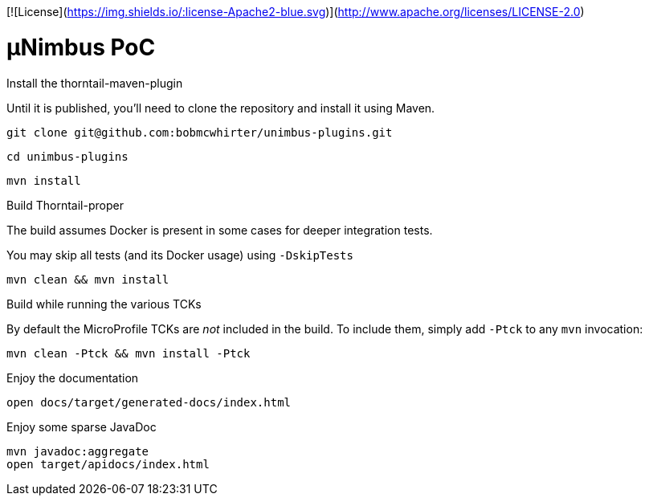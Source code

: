 [![License](https://img.shields.io/:license-Apache2-blue.svg)](http://www.apache.org/licenses/LICENSE-2.0)

= µNimbus PoC

.Install the thorntail-maven-plugin

Until it is published, you'll need to clone the repository and install it using Maven.

    git clone git@github.com:bobmcwhirter/unimbus-plugins.git

    cd unimbus-plugins

    mvn install

.Build Thorntail-proper

The build assumes Docker is present in some cases for deeper integration tests.

You may skip all tests (and its Docker usage) using `-DskipTests`

    mvn clean && mvn install

.Build while running the various TCKs

By default the MicroProfile TCKs are _not_ included in the build.
To include them, simply add `-Ptck` to any `mvn` invocation:

    mvn clean -Ptck && mvn install -Ptck

.Enjoy the documentation

    open docs/target/generated-docs/index.html

.Enjoy some sparse JavaDoc

    mvn javadoc:aggregate
    open target/apidocs/index.html

